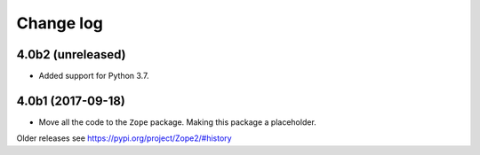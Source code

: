 Change log
==========

4.0b2 (unreleased)
------------------

- Added support for Python 3.7.


4.0b1 (2017-09-18)
------------------

* Move all the code to the ``Zope`` package. Making this package a placeholder.

Older releases see https://pypi.org/project/Zope2/#history
